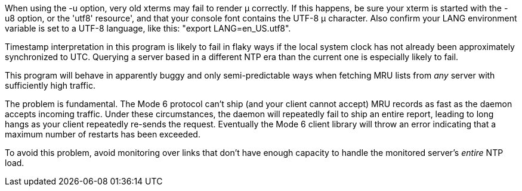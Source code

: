 // Explain failure modes of ntpq and ntpmon

When using the -u option, very old xterms may fail to render &mu;
correctly.  If this happens, be sure your xterm is started with the -u8
option, or the 'utf8' resource', and that your console font contains
the UTF-8 &mu; character.  Also confirm your LANG environment variable is
set to a UTF-8 language, like this: "export LANG=en_US.utf8".

Timestamp interpretation in this program is likely to fail in flaky
ways if the local system clock has not already been approximately
synchronized to UTC. Querying a server based in a different
NTP era than the current one is especially likely to fail.

This program will behave in apparently buggy and only semi-predictable
ways when fetching MRU lists from _any_ server with sufficiently high
traffic.

The problem is fundamental. The Mode 6 protocol can't ship (and your
client cannot accept) MRU records as fast as the daemon accepts
incoming traffic. Under these circumstances, the daemon will
repeatedly fail to ship an entire report, leading to long
hangs as your client repeatedly re-sends the request. Eventually the
Mode 6 client library will throw an error indicating that a maximum
number of restarts has been exceeded.

To avoid this problem, avoid monitoring over links that don't have
enough capacity to handle the monitored server's _entire_ NTP load.



